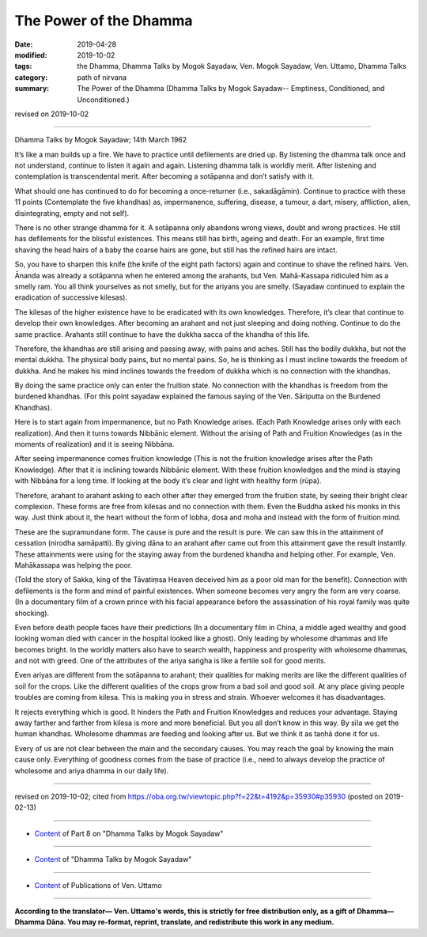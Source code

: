 ==========================================
The Power of the Dhamma
==========================================

:date: 2019-04-28
:modified: 2019-10-02
:tags: the Dhamma, Dhamma Talks by Mogok Sayadaw, Ven. Mogok Sayadaw, Ven. Uttamo, Dhamma Talks
:category: path of nirvana
:summary: The Power of the Dhamma (Dhamma Talks by Mogok Sayadaw-- Emptiness, Conditioned, and Unconditioned.)

revised on 2019-10-02

------

Dhamma Talks by Mogok Sayadaw; 14th March 1962

It’s like a man builds up a fire. We have to practice until defilements are dried up. By listening the dhamma talk once and not understand, continue to listen it again and again. Listening dhamma talk is worldly merit. After listening and contemplation is transcendental merit. After becoming a sotāpanna and don’t satisfy with it. 

What should one has continued to do for becoming a once-returner (i.e., sakadāgāmin). Continue to practice with these 11 points (Contemplate the five khandhas) as, impermanence, suffering, disease, a tumour, a dart, misery, affliction, alien, disintegrating, empty and not self). 

There is no other strange dhamma for it. A sotāpanna only abandons wrong views, doubt and wrong practices. He still has defilements for the blissful existences. This means still has birth, ageing and death. For an example, first time shaving the head hairs of a baby the coarse hairs are gone, but still has the refined hairs are intact. 

So, you have to sharpen this knife (the knife of the eight path factors) again and continue to shave the refined hairs. Ven. Ānanda was already a sotāpanna when he entered among the arahants, but Ven. Mahā-Kassapa ridiculed him as a smelly ram. You all think yourselves as not smelly, but for the ariyans you are smelly. (Sayadaw continued to explain the eradication of successive kilesas). 

The kilesas of the higher existence have to be eradicated with its own knowledges. Therefore, it’s clear that continue to develop their own knowledges. After becoming an arahant and not just sleeping and doing nothing. Continue to do the same practice. Arahants still continue to have the dukkha sacca of the khandha of this life. 

Therefore, the khandhas are still arising and passing away, with pains and aches. Still has the bodily dukkha, but not the mental dukkha. The physical body pains, but no mental pains. So, he is thinking as I must incline towards the freedom of dukkha. And he makes his mind inclines towards the freedom of dukkha which is no connection with the khandhas. 

By doing the same practice only can enter the fruition state. No connection with the khandhas is freedom from the burdened khandhas. (For this point sayadaw explained the famous saying of the Ven. Sāriputta on the Burdened Khandhas). 

Here is to start again from impermanence, but no Path Knowledge arises. (Each Path Knowledge arises only with each realization). And then it turns towards Nibbānic element. Without the arising of Path and Fruition Knowledges (as in the moments of realization) and it is seeing Nibbāna. 

After seeing impermanence comes fruition knowledge (This is not the fruition knowledge arises after the Path Knowledge). After that it is inclining towards Nibbānic element. With these fruition knowledges and the mind is staying with Nibbāna for a long time. If looking at the body it’s clear and light with healthy form (rūpa). 

Therefore, arahant to arahant asking to each other after they emerged from the fruition state, by seeing their bright clear complexion. These forms are free from kilesas and no connection with them. Even the Buddha asked his monks in this way. Just think about it, the heart without the form of lobha, dosa and moha and instead with the form of fruition mind. 

These are the supramundane form. The cause is pure and the result is pure. We can saw this in the attainment of cessation (nirodha samāpatti). By giving dāna to an arahant after came out from this attainment gave the result instantly. These attainments were using for the staying away from the burdened khandha and helping other. For example, Ven. Mahākassapa was helping the poor. 

(Told the story of Sakka, king of the Tāvatiṃsa Heaven deceived him as a poor old man for the benefit). Connection with defilements is the form and mind of painful existences. When someone becomes very angry the form are very coarse. (In a documentary film of a crown prince with his facial appearance before the assassination of his royal family was quite shocking). 

Even before death people faces have their predictions (In a documentary film in China, a middle aged wealthy and good looking woman died with cancer in the hospital looked like a ghost). Only leading by wholesome dhammas and life becomes bright. In the worldly matters also have to search wealth, happiness and prosperity with wholesome dhammas, and not with greed. One of the attributes of the ariya saṅgha is like a fertile soil for good merits. 

Even ariyas are different from the sotāpanna to arahant; their qualities for making merits are like the different qualities of soil for the crops. Like the different qualities of the crops grow from a bad soil and good soil. At any place giving people troubles are coming from kilesa. This is making you in stress and strain. Whoever welcomes it has disadvantages. 

It rejects everything which is good. It hinders the Path and Fruition Knowledges and reduces your advantage. Staying away farther and farther from kilesa is more and more beneficial. But you all don’t know in this way. By sīla we get the human khandhas. Wholesome dhammas are feeding and looking after us. But we think it as taṇhā done it for us. 

Every of us are not clear between the main and the secondary causes. You may reach the goal by knowing the main cause only. Everything of goodness comes from the base of practice (i.e., need to always develop the practice of wholesome and ariya dhamma in our daily life).

------

revised on 2019-10-02; cited from https://oba.org.tw/viewtopic.php?f=22&t=4192&p=35930#p35930 (posted on 2019-02-13)

------

- `Content <{filename}pt08-content-of-part08%zh.rst>`__ of Part 8 on "Dhamma Talks by Mogok Sayadaw"

------

- `Content <{filename}content-of-dhamma-talks-by-mogok-sayadaw%zh.rst>`__ of "Dhamma Talks by Mogok Sayadaw"

------

- `Content <{filename}../publication-of-ven-uttamo%zh.rst>`__ of Publications of Ven. Uttamo

------

**According to the translator— Ven. Uttamo's words, this is strictly for free distribution only, as a gift of Dhamma—Dhamma Dāna. You may re-format, reprint, translate, and redistribute this work in any medium.**

..
  10-02 rev. proofread by bhante
  2019-04-25  create rst; post on 04-28